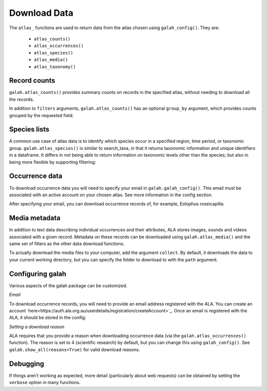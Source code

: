 Download Data
=============

The ``atlas_`` functions are used to return data from the atlas chosen using ``galah_config()``. They are:

    * ``atlas_counts()``
    * ``atlas_occurrences()``
    * ``atlas_species()``
    * ``atlas_media()``
    * ``atlas_taxonomy()``

Record counts
-------------

``galah.atlas_counts()`` provides summary counts on records in the specified atlas, without needing to download all the records.

.. prompt:: python

    >>> galah.galah_config(atlas="Australia")
    >>> galah.atlas_counts()

.. program-output:: python -c "import galah;galah.galah_config(atlas=\"Australia\");print(galah.atlas_counts())"

In addition to ``filters`` arguments, ``galah.atlas_counts()`` has an optional ``group_by`` argument, which provides counts grouped 
by the requested field.

.. prompt:: python

    >>> galah.atlas_counts(group_by="kingdom")

.. program-output:: python -c "import galah;galah.galah_config(atlas=\"Australia\");import pandas as pd;pd.set_option('display.max_columns', None);pd.set_option('display.expand_frame_repr', False);pd.set_option('max_colwidth', None);print(galah.atlas_counts(group_by=\"kingdom\",expand=False))"

Species lists
-------------

A common use case of atlas data is to identify which species occur in a specified region, time period, 
or taxonomic group. ``galah.atlas_species()`` is similar to search_taxa, in that it returns taxonomic information and 
unique identifiers in a dataframe. It differs in not being able to return information on taxonomic levels other 
than the species; but also in being more flexible by supporting filtering:

.. prompt:: python

    >>> galah.atlas_species(taxa="Rodentia",filters="stateProvince=Northern Territory")

.. program-output:: python -c "import galah;galah.galah_config(atlas=\"Australia\");import pandas as pd;pd.set_option('display.max_columns', None);pd.set_option('display.expand_frame_repr', False);pd.set_option('max_colwidth', None);galah.atlas_species(taxa=\"Rodentia\",filters=\"stateProvince=Northern Territory\")"


Occurrence data
---------------

To download occurrence data you will need to specify your email in ``galah.galah_config()``. This email must be 
associated with an active account on your chosen atlas. See more information in the config section.

.. prompt:: python

    >>> galah_config(email = "your_email@email.com", atlas = "Australia")

After specifying your email, you can download occurrence records of, for example, Eolophus roseicapilla:

.. prompt:: python

    >>> galah.atlas_occurrences(taxa="Eolophus roseicapilla",filters=["stateProvince=Australian Capital Territory","year>=2010"],fields=["institutionID","basic"])

.. program-output:: python -c "import galah;galah.galah_config(atlas=\"Australia\",email=\"amanda.buyan@csiro.au\");import pandas as pd;pd.set_option('display.max_columns', None);pd.set_option('display.expand_frame_repr', False);pd.set_option('max_colwidth', None);galah.galah_config(atlas=\"Australia\",email=\"amanda.buyan@csiro.au\");print(galah.atlas_occurrences(taxa=\"Eolophus roseicapilla\",filters=[\"stateProvince=Australian Capital Territory\",\"year>=2010\"],fields=[\"institutionID\",\"basic\"]))"

Media metadata
--------------

In addition to text data describing individual occurrences and their attributes, ALA stores images, sounds and videos 
associated with a given record. Metadata on these records can be downloaded using ``galah.atlas_media()`` and the same set of 
filters as the other data download functions.

.. prompt:: python

    >>> galah.atlas_media(taxa="Eolophus roseicapilla",filters=["year=2020","cl22=Australian Capital Territory"])    

.. program-output:: python -c "import galah;import pandas as pd;pd.set_option('display.max_columns', None);pd.set_option('display.expand_frame_repr', False);pd.set_option('max_colwidth', None);print(galah.atlas_media(taxa=\"Eolophus roseicapilla\",filters=[\"year=2020\",\"cl22=Australian Capital Territory\"]))"

To actually download the media files to your computer, add the argument ``collect``.  By default, it downloads the data to your
current working directory, but you can specify the folder to download to with the ``path`` argument.


Configuring galah
-----------------

Various aspects of the galah package can be customized.

*Email*

To download occurrence records, you will need to provide an email address registered with the ALA. You can create an account 
`here<https://auth.ala.org.au/userdetails/registration/createAccount>`_. Once an email is registered with the ALA, it should 
be stored in the config:

.. prompt:: python
    
    >>> galah.galah_config(email = "myemail@gmail.com")

*Setting a download reason*

ALA requires that you provide a reason when downloading occurrence data (via the ``galah.atlas_occurrences()`` function). 
The reason is set to 4 (scientific research) by default, but you can change this using ``galah_config()``. See ``galah.show_all(reasons=True)`` 
for valid download reasons.

.. prompt:: python

    >>> galah.galah_config(reason = 5)


Debugging
---------

If things aren’t working as expected, more detail (particularly about web requests) 
can be obtained by setting the ``verbose`` option in many functions.